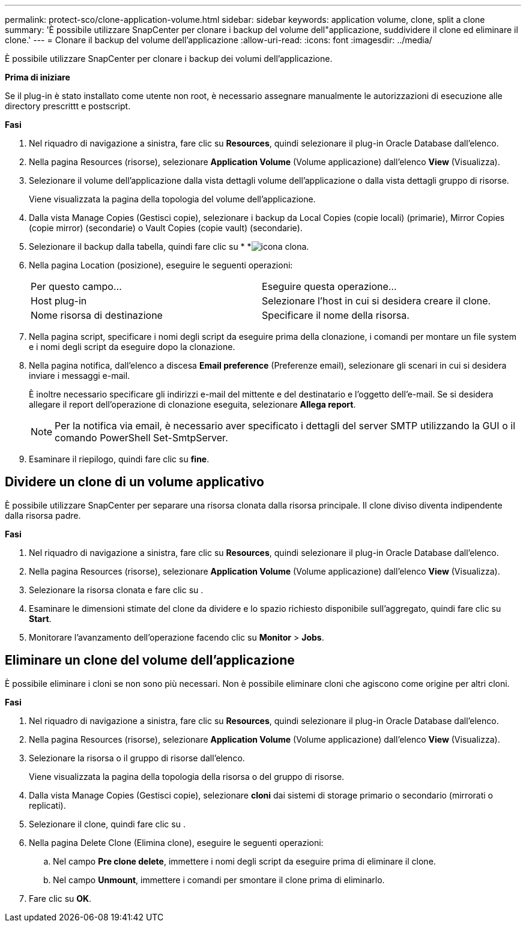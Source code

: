 ---
permalink: protect-sco/clone-application-volume.html 
sidebar: sidebar 
keywords: application volume, clone, split a clone 
summary: 'È possibile utilizzare SnapCenter per clonare i backup del volume dell"applicazione, suddividere il clone ed eliminare il clone.' 
---
= Clonare il backup del volume dell'applicazione
:allow-uri-read: 
:icons: font
:imagesdir: ../media/


[role="lead"]
È possibile utilizzare SnapCenter per clonare i backup dei volumi dell'applicazione.

*Prima di iniziare*

Se il plug-in è stato installato come utente non root, è necessario assegnare manualmente le autorizzazioni di esecuzione alle directory prescrittt e postscript.

*Fasi*

. Nel riquadro di navigazione a sinistra, fare clic su *Resources*, quindi selezionare il plug-in Oracle Database dall'elenco.
. Nella pagina Resources (risorse), selezionare *Application Volume* (Volume applicazione) dall'elenco *View* (Visualizza).
. Selezionare il volume dell'applicazione dalla vista dettagli volume dell'applicazione o dalla vista dettagli gruppo di risorse.
+
Viene visualizzata la pagina della topologia del volume dell'applicazione.

. Dalla vista Manage Copies (Gestisci copie), selezionare i backup da Local Copies (copie locali) (primarie), Mirror Copies (copie mirror) (secondarie) o Vault Copies (copie vault) (secondarie).
. Selezionare il backup dalla tabella, quindi fare clic su * *image:../media/clone_icon.gif["icona clona"].
. Nella pagina Location (posizione), eseguire le seguenti operazioni:
+
|===


| Per questo campo... | Eseguire questa operazione... 


 a| 
Host plug-in
 a| 
Selezionare l'host in cui si desidera creare il clone.



 a| 
Nome risorsa di destinazione
 a| 
Specificare il nome della risorsa.

|===
. Nella pagina script, specificare i nomi degli script da eseguire prima della clonazione, i comandi per montare un file system e i nomi degli script da eseguire dopo la clonazione.
. Nella pagina notifica, dall'elenco a discesa *Email preference* (Preferenze email), selezionare gli scenari in cui si desidera inviare i messaggi e-mail.
+
È inoltre necessario specificare gli indirizzi e-mail del mittente e del destinatario e l'oggetto dell'e-mail. Se si desidera allegare il report dell'operazione di clonazione eseguita, selezionare *Allega report*.

+

NOTE: Per la notifica via email, è necessario aver specificato i dettagli del server SMTP utilizzando la GUI o il comando PowerShell Set-SmtpServer.

. Esaminare il riepilogo, quindi fare clic su *fine*.




== Dividere un clone di un volume applicativo

È possibile utilizzare SnapCenter per separare una risorsa clonata dalla risorsa principale. Il clone diviso diventa indipendente dalla risorsa padre.

*Fasi*

. Nel riquadro di navigazione a sinistra, fare clic su *Resources*, quindi selezionare il plug-in Oracle Database dall'elenco.
. Nella pagina Resources (risorse), selezionare *Application Volume* (Volume applicazione) dall'elenco *View* (Visualizza).
. Selezionare la risorsa clonata e fare clic su image:../media/split_cone.gif[""].
. Esaminare le dimensioni stimate del clone da dividere e lo spazio richiesto disponibile sull'aggregato, quindi fare clic su *Start*.
. Monitorare l'avanzamento dell'operazione facendo clic su *Monitor* > *Jobs*.




== Eliminare un clone del volume dell'applicazione

È possibile eliminare i cloni se non sono più necessari. Non è possibile eliminare cloni che agiscono come origine per altri cloni.

*Fasi*

. Nel riquadro di navigazione a sinistra, fare clic su *Resources*, quindi selezionare il plug-in Oracle Database dall'elenco.
. Nella pagina Resources (risorse), selezionare *Application Volume* (Volume applicazione) dall'elenco *View* (Visualizza).
. Selezionare la risorsa o il gruppo di risorse dall'elenco.
+
Viene visualizzata la pagina della topologia della risorsa o del gruppo di risorse.

. Dalla vista Manage Copies (Gestisci copie), selezionare *cloni* dai sistemi di storage primario o secondario (mirrorati o replicati).
. Selezionare il clone, quindi fare clic su image:../media/delete_icon.gif[""].
. Nella pagina Delete Clone (Elimina clone), eseguire le seguenti operazioni:
+
.. Nel campo *Pre clone delete*, immettere i nomi degli script da eseguire prima di eliminare il clone.
.. Nel campo *Unmount*, immettere i comandi per smontare il clone prima di eliminarlo.


. Fare clic su *OK*.

